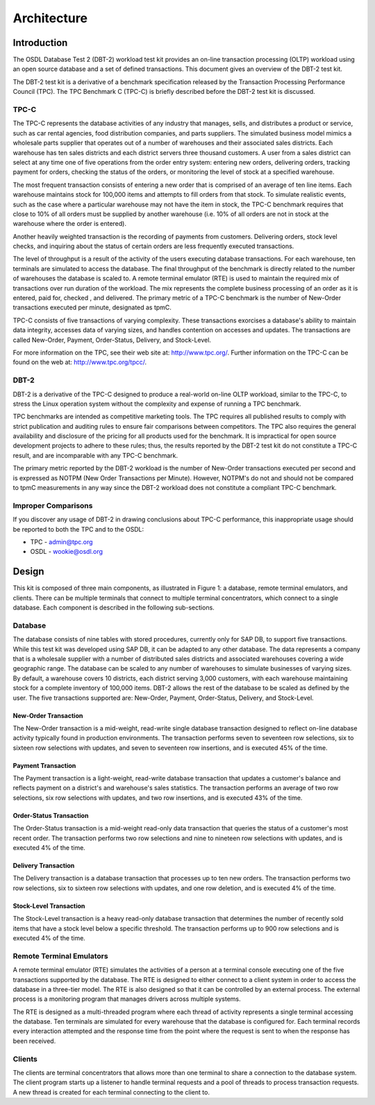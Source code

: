 ------------
Architecture
------------

Introduction
============

The OSDL Database Test 2 (DBT-2) workload test kit provides an on-line
transaction processing (OLTP) workload using an open source database and a
set of defined transactions.  This document gives an overview of the
DBT-2 test kit.

The DBT-2 test kit is a derivative of a benchmark specification released
by the Transaction Processing Performance Council (TPC).  The TPC Benchmark C
(TPC-C) is briefly described before the DBT-2 test kit is discussed.

TPC-C
-----

The TPC-C represents the database activities of any industry that manages,
sells, and distributes a product or service, such as car rental agencies,
food distribution companies, and parts suppliers.  The simulated business
model mimics a wholesale parts supplier that operates out of a number of
warehouses and their associated sales districts. Each warehouse has ten sales
districts and each district servers three thousand customers.  A user from a
sales district can select at any time one of five operations from the order
entry system:  entering new orders, delivering orders, tracking payment for
orders, checking the status of the orders, or monitoring the level of stock
at a specified warehouse.

The most frequent transaction consists of entering a new order that is
comprised of an average of ten line items.  Each warehouse maintains stock
for 100,000 items and attempts to fill orders from that stock.  To simulate
realistic events, such as the case where a particular warehouse may not have
the item in stock, the TPC-C benchmark requires that close to 10% of all
orders must be supplied by another warehouse (i.e. 10% of all orders are not
in stock at the warehouse where the order is entered).

Another heavily weighted transaction is the recording of payments from
customers.  Delivering orders, stock level checks, and inquiring about the
status of certain orders are less frequently executed transactions.

The level of throughput is a result of the activity of the users executing
database transactions.  For each warehouse, ten terminals are simulated to
access the database.  The final throughput of the benchmark is directly
related to the number of warehouses the database is scaled to.  A remote
terminal emulator (RTE) is used to maintain the required mix of transactions
over run duration of the workload.  The mix represents the complete business
processing of an order as it is entered, paid for, checked , and delivered.
The primary metric of a TPC-C benchmark is the number of New-Order
transactions executed per minute, designated as tpmC.

TPC-C consists of five transactions of varying complexity.  These
transactions exorcises a database's ability to maintain data integrity,
accesses data of varying sizes, and handles contention on accesses and
updates.  The transactions are called New-Order, Payment, Order-Status,
Delivery, and Stock-Level.

For more information on the TPC, see their web site at: http://www.tpc.org/.
Further information on the TPC-C can be found on the web at:
http://www.tpc.org/tpcc/.

DBT-2
-----

DBT-2 is a derivative of the TPC-C designed to produce a real-world
on-line OLTP workload, similar to the TPC-C, to stress the Linux operation
system without the complexity and expense of running a TPC benchmark.

TPC benchmarks are intended as competitive marketing tools.  The TPC requires
all published results to comply with strict publication and auditing rules to
ensure fair comparisons between competitors.  The TPC also requires the
general availability and disclosure of the pricing for all products used for
the benchmark.  It is impractical for open source development projects to
adhere to these rules; thus, the results reported by the DBT-2 test kit
do not constitute a TPC-C result, and are incomparable with any TPC-C
benchmark.

The primary metric reported by the DBT-2 workload is the number of New-Order
transactions executed per second and is expressed as NOTPM (New Order
Transactions per Minute).  However, NOTPM's do not and should not be compared
to tpmC measurements in any way since the DBT-2 workload does not constitute a
compliant TPC-C benchmark.

Improper Comparisons
--------------------

If you discover any usage of DBT-2 in drawing conclusions about TPC-C
performance, this inappropriate usage should be reported to both the TPC and
to the OSDL:

* TPC - admin@tpc.org
* OSDL - wookie@osdl.org

Design
======

This kit is composed of three main components, as illustrated in Figure 1: a
database, remote terminal emulators, and clients.  There can be multiple
terminals that connect to multiple terminal concentrators, which connect to a
single database.  Each component is described in the following sub-sections.

.. image:: component.png
   :width: 600
   :alt: Component Diagram

Database
--------

The database consists of nine tables with stored procedures, currently only
for SAP DB, to support five transactions.  While this test kit was developed
using SAP DB, it can be adapted to any other database.  The data represents a
company that is a wholesale supplier with a number of distributed sales
districts and associated warehouses covering a wide geographic range.  The
database can be scaled to any number of warehouses to simulate businesses of
varying sizes.  By default, a warehouse covers 10 districts, each district
serving 3,000 customers, with each warehouse maintaining stock for a complete
inventory of 100,000 items.  DBT-2 allows the rest of the database to be
scaled as defined by the user.  The five transactions supported are:
New-Order, Payment, Order-Status, Delivery, and Stock-Level.

New-Order Transaction
~~~~~~~~~~~~~~~~~~~~~

The New-Order transaction is a mid-weight, read-write single database
transaction designed to reflect on-line database activity typically found in
production environments.  The transaction performs seven to seventeen row
selections, six to sixteen row selections with updates, and seven to
seventeen row insertions, and is executed 45% of the time.

Payment Transaction
~~~~~~~~~~~~~~~~~~~

The Payment transaction is a light-weight, read-write database transaction
that updates a customer's balance and reflects payment on a district's and
warehouse's sales statistics.  The transaction performs an average of two row
selections, six row selections with updates, and two row insertions, and is
executed 43% of the time.

Order-Status Transaction
~~~~~~~~~~~~~~~~~~~~~~~~

The Order-Status transaction is a mid-weight read-only data transaction that
queries the status of a customer's most recent order.  The transaction
performs two row selections and nine to nineteen row selections with updates,
and is executed 4% of the time.

Delivery Transaction
~~~~~~~~~~~~~~~~~~~~

The Delivery transaction is a database transaction that processes up to ten
new orders.  The transaction performs two row selections, six to sixteen row
selections with updates, and one row deletion, and is executed 4% of the time.

Stock-Level Transaction
~~~~~~~~~~~~~~~~~~~~~~~

The Stock-Level transaction is a heavy read-only database transaction that
determines the number of recently sold items that have a stock level below a
specific threshold.  The transaction performs up to 900 row selections and is
executed 4% of the time.

Remote Terminal Emulators
-------------------------

A remote terminal emulator (RTE) simulates the activities of a person at a
terminal console executing one of the five transactions supported by the
database.  The RTE is designed to either connect to a client system in order
to access the database in a three-tier model.  The RTE is also designed so
that it can be controlled by an external process.  The external process is a
monitoring program that manages drivers across multiple systems.

The RTE is designed as a multi-threaded program where each thread of activity
represents a single terminal accessing the database.  Ten terminals are
simulated for every warehouse that the database is configured for.  Each
terminal records every interaction attempted and the response time from the
point where the request is sent to when the response has been received.

Clients
-------

The clients are terminal concentrators that allows more than one terminal to
share a connection to the database system.  The client program starts up a
listener to handle terminal requests and a pool of threads to process
transaction requests.  A new thread is created for each terminal connecting
to the client to.
